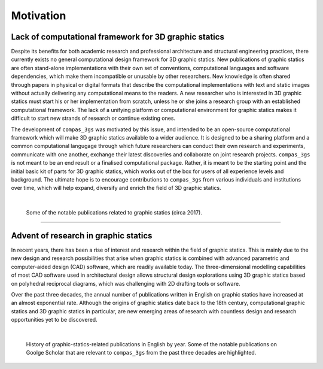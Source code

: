 ********************************************************************************
Motivation
********************************************************************************

Lack of computational framework for 3D graphic statics
======================================================

Despite its benefits for both academic research and professional architecture and structural engineering practices, there currently exists no general computational design framework for 3D graphic statics.
New publications of graphic statics are often stand-alone implementations with their own set of conventions, computational languages and software dependencies, which make them incompatible or unusable by other researchers.
New knowledge is often shared through papers in physical or digital formats that describe the computational implementations with text and static images without actually delivering any computational means to the readers.
A new researcher who is interested in 3D graphic statics must start his or her implementation from scratch, unless he or she joins a research group with an established computational framework.
The lack of a unifying platform or computational environment for graphic statics makes it difficult to start new strands of research or continue existing ones.

The development of ``compas_3gs`` was motivated by this issue, and intended to be an open-source computational framework which will make 3D graphic statics available to a wider audience.
It is designed to be a sharing platform and a common computational langugage through which future researchers can conduct their own research and experiments, communicate with one another, exchange their latest discoveries and collaborate on joint research projects.
``compas_3gs`` is not meant to be an end result or a finalised computational package.
Rather, it is meant to be the starting point and the initial basic kit of parts for 3D graphic statics, which works out of the box for users of all experience levels and background.
The ultimate hope is to encourage contributions to ``compas_3gs`` from various individuals and institutions over time, which will help expand, diversify and enrich the field of 3D graphic statics.

|

.. figure:: ../_images/01_gs_papers.jpg
    :width: 100%

    Some of the notable publications related to graphic statics (circa 2017).

----

Advent of research in graphic statics
=====================================

In recent years, there has been a rise of interest and research within the field of graphic statics.
This is mainly due to the new design and research possibilities that arise when graphic statics is combined with advanced parametric and computer-aided design (CAD) software, which are readily available today.
The three-dimensional modelling capabilities of most CAD software used in architectural design allows structural design explorations using 3D graphic statics based on polyhedral reciprocal diagrams, which was challenging with 2D drafting tools or software.

Over the past three decades, the annual number of publications written in English on graphic statics have increased at an almost exponential rate.
Although the origins of graphic statics date back to the 18th century, computational graphic statics and 3D graphic statics in particular, are new emerging areas of research with countless design and research opportunities yet to be discovered.

|

.. figure:: ../_images/01_gs_citation_history_tall.jpg
    :width: 100%

    History of graphic-statics-related publications in English by year. Some of the notable publications on Goolge Scholar that are relevant to ``compas_3gs`` from the past three decades are highlighted.
